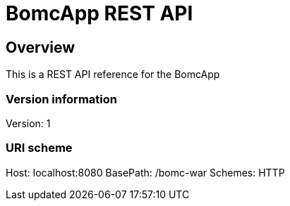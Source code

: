 = BomcApp REST API

== Overview
This is a REST API reference for the BomcApp

=== Version information
Version: 1

=== URI scheme
Host: localhost:8080
BasePath: /bomc-war
Schemes: HTTP